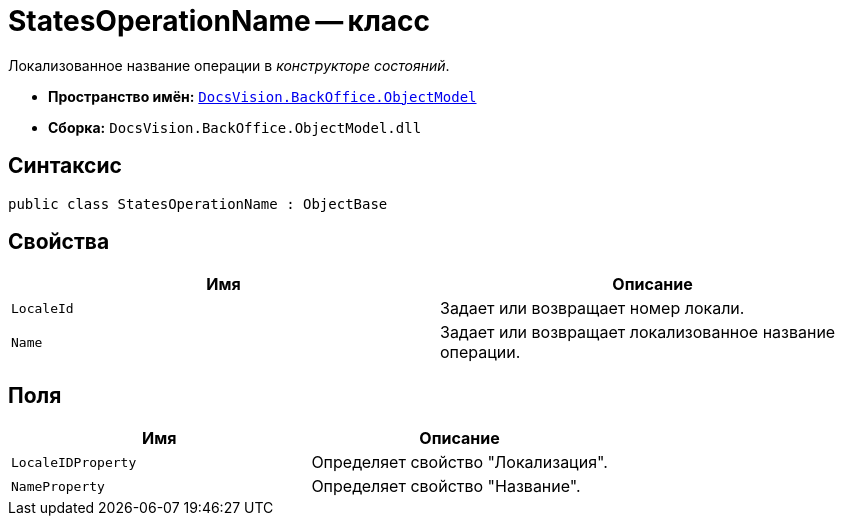 = StatesOperationName -- класс

Локализованное название операции в _конструкторе состояний_.

* *Пространство имён:* `xref:api/DocsVision/Platform/ObjectModel/ObjectModel_NS.adoc[DocsVision.BackOffice.ObjectModel]`
* *Сборка:* `DocsVision.BackOffice.ObjectModel.dll`

== Синтаксис

[source,csharp]
----
public class StatesOperationName : ObjectBase
----

== Свойства

[cols=",",options="header"]
|===
|Имя |Описание
|`LocaleId` |Задает или возвращает номер локали.
|`Name` |Задает или возвращает локализованное название операции.
|===

== Поля

[cols=",",options="header"]
|===
|Имя |Описание
|`LocaleIDProperty` |Определяет свойство "Локализация".
|`NameProperty` |Определяет свойство "Название".
|===

